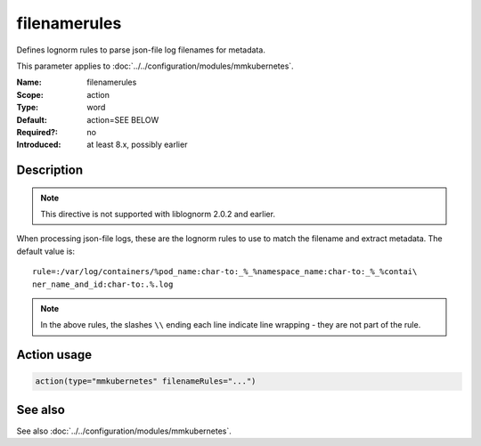 .. _param-mmkubernetes-filenamerules:
.. _mmkubernetes.parameter.action.filenamerules:

filenamerules
=============

.. index::
   single: mmkubernetes; filenamerules
   single: filenamerules

.. summary-start

Defines lognorm rules to parse json-file log filenames for metadata.

.. summary-end

This parameter applies to :doc:`../../configuration/modules/mmkubernetes`.

:Name: filenamerules
:Scope: action
:Type: word
:Default: action=SEE BELOW
:Required?: no
:Introduced: at least 8.x, possibly earlier

Description
-----------
.. note::

    This directive is not supported with liblognorm 2.0.2 and earlier.

When processing json-file logs, these are the lognorm rules to use to
match the filename and extract metadata.  The default value is::

    rule=:/var/log/containers/%pod_name:char-to:_%_%namespace_name:char-to:_%_%contai\
    ner_name_and_id:char-to:.%.log

.. note::

    In the above rules, the slashes ``\\`` ending each line indicate
    line wrapping - they are not part of the rule.

Action usage
------------
.. _param-mmkubernetes-action-filenamerules:
.. _mmkubernetes.parameter.action.filenamerules-usage:

.. code-block:: rsyslog

   action(type="mmkubernetes" filenameRules="...")

See also
--------
See also :doc:`../../configuration/modules/mmkubernetes`.
